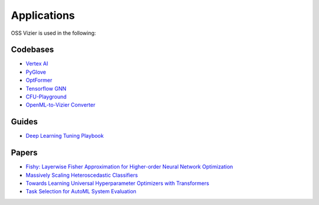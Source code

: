 Applications
============

OSS Vizier is used in the following:

Codebases
---------

-  `Vertex AI <https://github.com/googleapis/python-aiplatform>`__
-  `PyGlove <https://github.com/google/pyglove>`__
-  `OptFormer <https://github.com/google-research/optformer>`__
-  `Tensorflow GNN <https://github.com/tensorflow/gnn>`__
-  `CFU-Playground <https://github.com/google/CFU-Playground>`__
-  `OpenML-to-Vizier Converter <https://github.com/josvandervelde/OpenML-Vizier-Converter>`__

Guides
------

-  `Deep Learning Tuning Playbook <https://github.com/google-research/tuning_playbook>`__

Papers
------

-  `Fishy: Layerwise Fisher Approximation for Higher-order Neural Network Optimization <https://openreview.net/forum?id=cScb-RrBQC>`__
-  `Massively Scaling Heteroscedastic Classifiers <https://arxiv.org/abs/2301.12860>`__
-  `Towards Learning Universal Hyperparameter Optimizers with
   Transformers <https://arxiv.org/abs/2205.13320>`__
-  `Task Selection for AutoML System
   Evaluation <https://arxiv.org/abs/2208.12754>`__